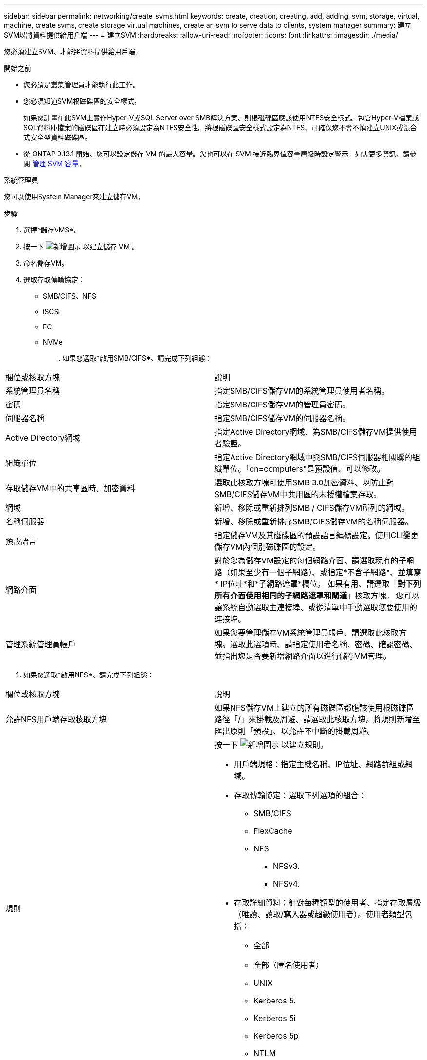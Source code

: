 ---
sidebar: sidebar 
permalink: networking/create_svms.html 
keywords: create, creation, creating, add, adding, svm, storage, virtual, machine, create svms, create storage virtual machines, create an svm to serve data to clients, system manager 
summary: 建立SVM以將資料提供給用戶端 
---
= 建立SVM
:hardbreaks:
:allow-uri-read: 
:nofooter: 
:icons: font
:linkattrs: 
:imagesdir: ./media/


[role="lead"]
您必須建立SVM、才能將資料提供給用戶端。

.開始之前
* 您必須是叢集管理員才能執行此工作。
* 您必須知道SVM根磁碟區的安全樣式。
+
如果您計畫在此SVM上實作Hyper-V或SQL Server over SMB解決方案、則根磁碟區應該使用NTFS安全樣式。包含Hyper-V檔案或SQL資料庫檔案的磁碟區在建立時必須設定為NTFS安全性。將根磁碟區安全樣式設定為NTFS、可確保您不會不慎建立UNIX或混合式安全型資料磁碟區。

* 從 ONTAP 9.13.1 開始、您可以設定儲存 VM 的最大容量。您也可以在 SVM 接近臨界值容量層級時設定警示。如需更多資訊、請參閱 xref:../volumes/manage-svm-capacity.html[管理 SVM 容量]。


[role="tabbed-block"]
====
.系統管理員
--
您可以使用System Manager來建立儲存VM。

.步驟
. 選擇*儲存VMS*。
. 按一下 image:icon_add.gif["新增圖示"] 以建立儲存 VM 。
. 命名儲存VM。
. 選取存取傳輸協定：
+
** SMB/CIFS、NFS
** iSCSI
** FC
** NVMe
+
... 如果您選取*啟用SMB/CIFS*、請完成下列組態：






|===


| 欄位或核取方塊 | 說明 


 a| 
系統管理員名稱
 a| 
指定SMB/CIFS儲存VM的系統管理員使用者名稱。



 a| 
密碼
 a| 
指定SMB/CIFS儲存VM的管理員密碼。



 a| 
伺服器名稱
 a| 
指定SMB/CIFS儲存VM的伺服器名稱。



 a| 
Active Directory網域
 a| 
指定Active Directory網域、為SMB/CIFS儲存VM提供使用者驗證。



 a| 
組織單位
 a| 
指定Active Directory網域中與SMB/CIFS伺服器相關聯的組織單位。「cn=computers"是預設值、可以修改。



 a| 
存取儲存VM中的共享區時、加密資料
 a| 
選取此核取方塊可使用SMB 3.0加密資料、以防止對SMB/CIFS儲存VM中共用區的未授權檔案存取。



 a| 
網域
 a| 
新增、移除或重新排列SMB / CIFS儲存VM所列的網域。



 a| 
名稱伺服器
 a| 
新增、移除或重新排序SMB/CIFS儲存VM的名稱伺服器。



 a| 
預設語言
 a| 
指定儲存VM及其磁碟區的預設語言編碼設定。使用CLI變更儲存VM內個別磁碟區的設定。



 a| 
網路介面
 a| 
對於您為儲存VM設定的每個網路介面、請選取現有的子網路（如果至少有一個子網路）、或指定*不含子網路*、並填寫* IP位址*和*子網路遮罩*欄位。
如果有用、請選取「*對下列所有介面使用相同的子網路遮罩和閘道*」核取方塊。
您可以讓系統自動選取主連接埠、或從清單中手動選取您要使用的連接埠。



 a| 
管理系統管理員帳戶
 a| 
如果您要管理儲存VM系統管理員帳戶、請選取此核取方塊。選取此選項時、請指定使用者名稱、密碼、確認密碼、並指出您是否要新增網路介面以進行儲存VM管理。

|===
. 如果您選取*啟用NFS*、請完成下列組態：


|===


| 欄位或核取方塊 | 說明 


 a| 
允許NFS用戶端存取核取方塊
 a| 
如果NFS儲存VM上建立的所有磁碟區都應該使用根磁碟區路徑「/」來掛載及周遊、請選取此核取方塊。將規則新增至匯出原則「預設」、以允許不中斷的掛載周遊。



 a| 
規則
 a| 
按一下 image:icon_add.gif["新增圖示"] 以建立規則。

* 用戶端規格：指定主機名稱、IP位址、網路群組或網域。
* 存取傳輸協定：選取下列選項的組合：
+
** SMB/CIFS
** FlexCache
** NFS
+
*** NFSv3.
*** NFSv4.




* 存取詳細資料：針對每種類型的使用者、指定存取層級（唯讀、讀取/寫入器或超級使用者）。使用者類型包括：
+
** 全部
** 全部（匿名使用者）
** UNIX
** Kerberos 5.
** Kerberos 5i
** Kerberos 5p
** NTLM




儲存規則。



 a| 
預設語言
 a| 
指定儲存VM及其磁碟區的預設語言編碼設定。使用CLI變更儲存VM內個別磁碟區的設定。



 a| 
網路介面
 a| 
對於您為儲存VM設定的每個網路介面、請選取現有的子網路（如果至少有一個子網路）、或指定*不含子網路*、並填寫* IP位址*和*子網路遮罩*欄位。
如果有用、請選取「*對下列所有介面使用相同的子網路遮罩和閘道*」核取方塊。
您可以讓系統自動選取主連接埠、或從清單中手動選取您要使用的連接埠。



 a| 
管理系統管理員帳戶
 a| 
如果您要管理儲存VM系統管理員帳戶、請選取此核取方塊。選取此選項時、請指定使用者名稱、密碼、確認密碼、並指出您是否要新增網路介面以進行儲存VM管理。

|===
. 如果您選取*啟用iSCSI*、請完成下列組態：


|===


| 欄位或核取方塊 | 說明 


 a| 
網路介面
 a| 
對於您為儲存VM設定的每個網路介面、請選取現有的子網路（如果至少有一個子網路）、或指定*不含子網路*、並填寫* IP位址*和*子網路遮罩*欄位。
如果有用、請選取「*對下列所有介面使用相同的子網路遮罩和閘道*」核取方塊。
您可以讓系統自動選取主連接埠、或從清單中手動選取您要使用的連接埠。



 a| 
管理系統管理員帳戶
 a| 
如果您要管理儲存VM系統管理員帳戶、請選取此核取方塊。選取此選項時、請指定使用者名稱、密碼、確認密碼、並指出您是否要新增網路介面以進行儲存VM管理。

|===
. 如果您選取 * 啟用 FC* 、請完成下列組態：


|===


| 欄位或核取方塊 | 說明 


 a| 
設定FC連接埠
 a| 
在要納入儲存VM的節點上選取網路介面。建議每個節點使用兩個網路介面。



 a| 
管理系統管理員帳戶
 a| 
如果您要管理儲存VM系統管理員帳戶、請選取此核取方塊。選取此選項時、請指定使用者名稱、密碼、確認密碼、並指出您是否要新增網路介面以進行儲存VM管理。

|===
. 如果您選取*啟用NVMe/FC*、請完成下列組態：


|===


| 欄位或核取方塊 | 說明 


 a| 
設定FC連接埠
 a| 
在要納入儲存VM的節點上選取網路介面。建議每個節點使用兩個網路介面。



 a| 
管理系統管理員帳戶
 a| 
如果您要管理儲存VM系統管理員帳戶、請選取此核取方塊。選取此選項時、請指定使用者名稱、密碼、確認密碼、並指出您是否要新增網路介面以進行儲存VM管理。

|===
. 如果您選取 * 啟用 NVMe / TCP * 、請完成下列組態：


|===


| 欄位或核取方塊 | 說明 


 a| 
網路介面
 a| 
對於您為儲存VM設定的每個網路介面、請選取現有的子網路（如果至少有一個子網路）、或指定*不含子網路*、並填寫* IP位址*和*子網路遮罩*欄位。
如果有用、請選取「*對下列所有介面使用相同的子網路遮罩和閘道*」核取方塊。
您可以讓系統自動選取主連接埠、或從清單中手動選取您要使用的連接埠。



 a| 
管理系統管理員帳戶
 a| 
如果您要管理儲存VM系統管理員帳戶、請選取此核取方塊。選取此選項時、請指定使用者名稱、密碼、確認密碼、並指出您是否要新增網路介面以進行儲存VM管理。

|===
. 儲存您的變更。


--
.CLI
--
使用ONTAP CLI建立子網路。

.步驟
. 判斷哪些Aggregate是包含SVM根磁碟區的候選集合體。
+
`storage aggregate show -has-mroot false`

+
您必須選擇至少有1 GB可用空間的集合體、才能包含根磁碟區。如果您打算在SVM上設定NAS稽核、則必須在根Aggregate上至少有3 GB的額外可用空間、並在啟用稽核功能時、使用額外空間來建立稽核接移磁碟區。

+

NOTE: 如果已在現有SVM上啟用NAS稽核、則會在成功完成集合建立之後、立即建立Aggregate的接移Volume。

. 記錄您要在其上建立SVM根Volume的集合體名稱。
. 如果您打算在建立SVM時指定語言、但不知道要使用的值、請識別並記錄您要指定的語言值：
+
`vserver create -language ?`

. 如果您打算在建立SVM時指定Snapshot原則、但不知道原則名稱、請列出可用的原則、並識別並記錄您要使用的Snapshot原則名稱：
+
`volume snapshot policy show -vserver _vserver_name_`

. 如果您打算在建立SVM時指定配額原則、但不知道原則名稱、請列出可用的原則、並識別並記錄您要使用的配額原則名稱：
+
`volume quota policy show -vserver _vserver_name_`

. 建立SVM：
+
`vserver create -vserver _vserver_name_ -aggregate _aggregate_name_ ‑rootvolume _root_volume_name_ -rootvolume-security-style {unix|ntfs|mixed} [-ipspace _IPspace_name_] [-language <language>] [-snapshot-policy _snapshot_policy_name_] [-quota-policy _quota_policy_name_] [-comment _comment_]`

+
....
vserver create -vserver vs1 -aggregate aggr3 -rootvolume vs1_root ‑rootvolume-security-style ntfs -ipspace ipspace1 -language en_US.UTF-8
....
+
`[Job 72] Job succeeded: Vserver creation completed`

. 驗證SVM組態是否正確。
+
`vserver show -vserver vs1`

+
....
Vserver: vs1
Vserver Type: data
Vserver Subtype: default
Vserver UUID: 11111111-1111-1111-1111-111111111111
Root Volume: vs1_root
Aggregate: aggr3
NIS Domain: -
Root Volume Security Style: ntfs
LDAP Client: -
Default Volume Language Code: en_US.UTF-8
Snapshot Policy: default
Comment:
Quota Policy: default
List of Aggregates Assigned: -
Limit on Maximum Number of Volumes allowed: unlimited
Vserver Admin State: running
Vserver Operational State: running
Vserver Operational State Stopped Reason: -
Allowed Protocols: nfs, cifs, ndmp
Disallowed Protocols: fcp, iscsi
QoS Policy Group: -
Config Lock: false
IPspace Name: ipspace1
Is Vserver Protected: false
....
+
在此範例中、命令會在IPspace「ipspace1」中建立名為「VS1」的SVM。根磁碟區的名稱為「VS1_root」、建立於具有NTFS安全樣式的aggr3上。



--
====

NOTE: 從 ONTAP 9.13.1 開始、您可以設定調適性 QoS 原則群組範本、將處理量下限套用至 SVM 中的磁碟區。您只能在建立 SVM 之後套用此原則。若要深入瞭解此程序、請參閱 xref:../performance-admin/adaptive-policy-template-task.html[設定調適性原則群組範本]。
